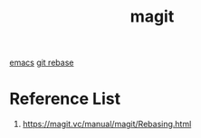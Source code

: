 :PROPERTIES:
:ID:       57c2901e-fc29-4286-ac12-5bdc179b4247
:END:
#+title: magit
#+filetags:

[[id:19182f6d-b637-4879-8e9c-b093f492db5c][emacs]]
[[id:37b5d73b-d976-401c-b2ad-5d78678edaa3][git rebase]]

* Reference List
1. https://magit.vc/manual/magit/Rebasing.html
